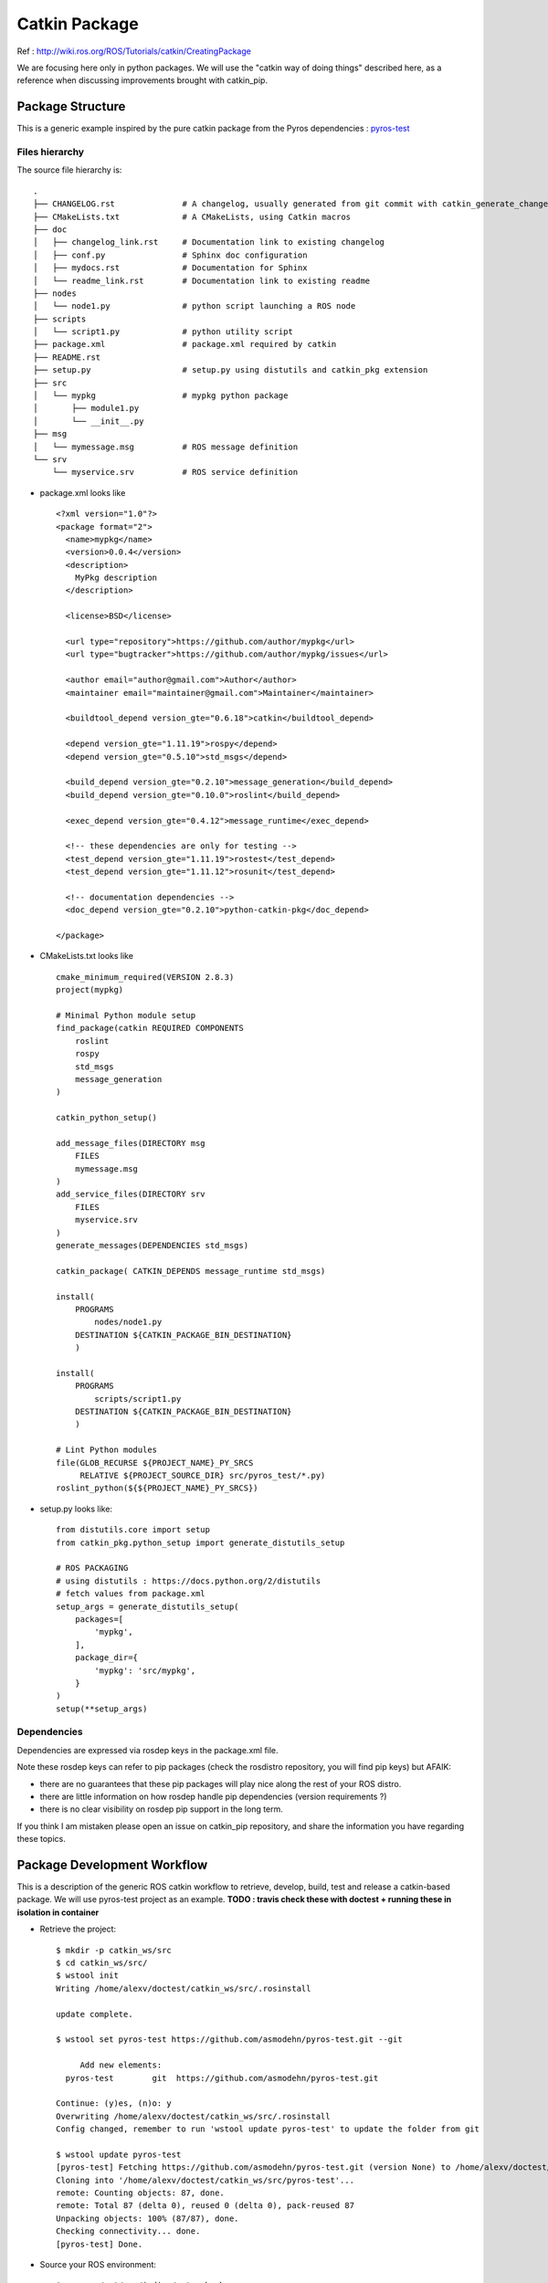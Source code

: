==============
Catkin Package
==============

Ref : http://wiki.ros.org/ROS/Tutorials/catkin/CreatingPackage

We are focusing here only in python packages.
We will use the "catkin way of doing things" described here, as a reference when discussing improvements brought with catkin_pip.

Package Structure
=================

This is a generic example inspired by the pure catkin package from the Pyros dependencies : `pyros-test <https://github.com/asmodehn/pyros-test>`_


Files hierarchy
---------------


The source file hierarchy is::

    .
    ├── CHANGELOG.rst              # A changelog, usually generated from git commit with catkin_generate_changelog
    ├── CMakeLists.txt             # A CMakeLists, using Catkin macros
    ├── doc
    │   ├── changelog_link.rst     # Documentation link to existing changelog
    │   ├── conf.py                # Sphinx doc configuration
    │   ├── mydocs.rst             # Documentation for Sphinx
    │   └── readme_link.rst        # Documentation link to existing readme
    ├── nodes
    │   └── node1.py               # python script launching a ROS node
    ├── scripts
    │   └── script1.py             # python utility script
    ├── package.xml                # package.xml required by catkin
    ├── README.rst
    ├── setup.py                   # setup.py using distutils and catkin_pkg extension
    ├── src
    │   └── mypkg                  # mypkg python package
    │       ├── module1.py
    │       └── __init__.py
    ├── msg
    │   └── mymessage.msg          # ROS message definition
    └── srv
        └── myservice.srv          # ROS service definition


- package.xml looks like ::

    <?xml version="1.0"?>
    <package format="2">
      <name>mypkg</name>
      <version>0.0.4</version>
      <description>
        MyPkg description
      </description>

      <license>BSD</license>

      <url type="repository">https://github.com/author/mypkg</url>
      <url type="bugtracker">https://github.com/author/mypkg/issues</url>

      <author email="author@gmail.com">Author</author>
      <maintainer email="maintainer@gmail.com">Maintainer</maintainer>

      <buildtool_depend version_gte="0.6.18">catkin</buildtool_depend>

      <depend version_gte="1.11.19">rospy</depend>
      <depend version_gte="0.5.10">std_msgs</depend>

      <build_depend version_gte="0.2.10">message_generation</build_depend>
      <build_depend version_gte="0.10.0">roslint</build_depend>

      <exec_depend version_gte="0.4.12">message_runtime</exec_depend>

      <!-- these dependencies are only for testing -->
      <test_depend version_gte="1.11.19">rostest</test_depend>
      <test_depend version_gte="1.11.12">rosunit</test_depend>

      <!-- documentation dependencies -->
      <doc_depend version_gte="0.2.10">python-catkin-pkg</doc_depend>

    </package>



- CMakeLists.txt looks like ::

    cmake_minimum_required(VERSION 2.8.3)
    project(mypkg)

    # Minimal Python module setup
    find_package(catkin REQUIRED COMPONENTS
        roslint
        rospy
        std_msgs
        message_generation
    )

    catkin_python_setup()

    add_message_files(DIRECTORY msg
        FILES
        mymessage.msg
    )
    add_service_files(DIRECTORY srv
        FILES
        myservice.srv
    )
    generate_messages(DEPENDENCIES std_msgs)

    catkin_package( CATKIN_DEPENDS message_runtime std_msgs)

    install(
        PROGRAMS
            nodes/node1.py
        DESTINATION ${CATKIN_PACKAGE_BIN_DESTINATION}
        )

    install(
        PROGRAMS
            scripts/script1.py
        DESTINATION ${CATKIN_PACKAGE_BIN_DESTINATION}
        )

    # Lint Python modules
    file(GLOB_RECURSE ${PROJECT_NAME}_PY_SRCS
         RELATIVE ${PROJECT_SOURCE_DIR} src/pyros_test/*.py)
    roslint_python(${${PROJECT_NAME}_PY_SRCS})


- setup.py looks like::

    from distutils.core import setup
    from catkin_pkg.python_setup import generate_distutils_setup

    # ROS PACKAGING
    # using distutils : https://docs.python.org/2/distutils
    # fetch values from package.xml
    setup_args = generate_distutils_setup(
        packages=[
            'mypkg',
        ],
        package_dir={
            'mypkg': 'src/mypkg',
        }
    )
    setup(**setup_args)


Dependencies
------------

Dependencies are expressed via rosdep keys in the package.xml file.

Note these rosdep keys can refer to pip packages (check the rosdistro repository, you will find pip keys) but AFAIK:

- there are no guarantees that these pip packages will play nice along the rest of your ROS distro.
- there are little information on how rosdep handle pip dependencies (version requirements ?)
- there is no clear visibility on rosdep pip support in the long term.

If you think I am mistaken please open an issue on catkin_pip repository, and share the information you have regarding these topics.


Package Development Workflow
============================

This is a description of the generic ROS catkin workflow to retrieve, develop, build, test and release a catkin-based package.
We will use pyros-test project as an example.
**TODO : travis check these with doctest + running these in isolation in container**

- Retrieve the project::

    $ mkdir -p catkin_ws/src
    $ cd catkin_ws/src/
    $ wstool init
    Writing /home/alexv/doctest/catkin_ws/src/.rosinstall

    update complete.

    $ wstool set pyros-test https://github.com/asmodehn/pyros-test.git --git

         Add new elements:
      pyros-test   	git  https://github.com/asmodehn/pyros-test.git

    Continue: (y)es, (n)o: y
    Overwriting /home/alexv/doctest/catkin_ws/src/.rosinstall
    Config changed, remember to run 'wstool update pyros-test' to update the folder from git

    $ wstool update pyros-test
    [pyros-test] Fetching https://github.com/asmodehn/pyros-test.git (version None) to /home/alexv/doctest/catkin_ws/src/pyros-test
    Cloning into '/home/alexv/doctest/catkin_ws/src/pyros-test'...
    remote: Counting objects: 87, done.
    remote: Total 87 (delta 0), reused 0 (delta 0), pack-reused 87
    Unpacking objects: 100% (87/87), done.
    Checking connectivity... done.
    [pyros-test] Done.


- Source your ROS environment::

    $ source /opt/ros/indigo/setup.bash

- Build with catkin_make::

    $ catkin_make
    Base path: /home/alexv/doctest/catkin_ws
    Source space: /home/alexv/doctest/catkin_ws/src
    Build space: /home/alexv/doctest/catkin_ws/build
    Devel space: /home/alexv/doctest/catkin_ws/devel
    Install space: /home/alexv/doctest/catkin_ws/install
    Creating symlink "/home/alexv/doctest/catkin_ws/src/CMakeLists.txt" pointing to "/opt/ros/indigo/share/catkin/cmake/toplevel.cmake"
    ####
    #### Running command: "cmake /home/alexv/doctest/catkin_ws/src -DCATKIN_DEVEL_PREFIX=/home/alexv/doctest/catkin_ws/devel -DCMAKE_INSTALL_PREFIX=/home/alexv/doctest/catkin_ws/install -G Unix Makefiles" in "/home/alexv/doctest/catkin_ws/build"
    ####
    -- The C compiler identification is GNU 4.8.4
    -- The CXX compiler identification is GNU 4.8.4
    -- Check for working C compiler: /usr/bin/cc
    -- Check for working C compiler: /usr/bin/cc -- works
    -- Detecting C compiler ABI info
    -- Detecting C compiler ABI info - done
    -- Check for working CXX compiler: /usr/bin/c++
    -- Check for working CXX compiler: /usr/bin/c++ -- works
    -- Detecting CXX compiler ABI info
    -- Detecting CXX compiler ABI info - done
    -- Using CATKIN_DEVEL_PREFIX: /home/alexv/doctest/catkin_ws/devel
    -- Using CMAKE_PREFIX_PATH: /opt/ros/indigo
    -- This workspace overlays: /opt/ros/indigo
    -- Found PythonInterp: /usr/bin/python (found version "2.7.6")
    -- Using PYTHON_EXECUTABLE: /usr/bin/python
    -- Using Debian Python package layout
    -- Using empy: /usr/bin/empy
    -- Using CATKIN_ENABLE_TESTING: ON
    -- Call enable_testing()
    -- Using CATKIN_TEST_RESULTS_DIR: /home/alexv/doctest/catkin_ws/build/test_results
    -- Looking for include file pthread.h
    -- Looking for include file pthread.h - found
    -- Looking for pthread_create
    -- Looking for pthread_create - not found
    -- Looking for pthread_create in pthreads
    -- Looking for pthread_create in pthreads - not found
    -- Looking for pthread_create in pthread
    -- Looking for pthread_create in pthread - found
    -- Found Threads: TRUE
    -- Found gtest sources under '/usr/src/gtest': gtests will be built
    -- Using Python nosetests: /usr/bin/nosetests-2.7
    -- catkin 0.6.18
    -- BUILD_SHARED_LIBS is on
    -- ~~~~~~~~~~~~~~~~~~~~~~~~~~~~~~~~~~~~~~~~~~~~~~~~~
    -- ~~  traversing 1 packages in topological order:
    -- ~~  - pyros_test
    -- ~~~~~~~~~~~~~~~~~~~~~~~~~~~~~~~~~~~~~~~~~~~~~~~~~
    -- +++ processing catkin package: 'pyros_test'
    -- ==> add_subdirectory(pyros-test)
    -- Using these message generators: gencpp;genlisp;genpy
    -- pyros_test: 0 messages, 1 services
    -- Configuring done
    -- Generating done
    -- Build files have been written to: /home/alexv/doctest/catkin_ws/build
    ####
    #### Running command: "make -j8 -l8" in "/home/alexv/doctest/catkin_ws/build"
    ####
    Scanning dependencies of target std_msgs_generate_messages_cpp
    Scanning dependencies of target std_msgs_generate_messages_py
    Scanning dependencies of target _pyros_test_generate_messages_check_deps_StringEchoService
    Scanning dependencies of target std_msgs_generate_messages_lisp
    [  0%] [  0%] Built target std_msgs_generate_messages_cpp
    [  0%] Built target std_msgs_generate_messages_py
    Built target std_msgs_generate_messages_lisp
    [  0%] Built target _pyros_test_generate_messages_check_deps_StringEchoService
    Scanning dependencies of target pyros_test_generate_messages_cpp
    Scanning dependencies of target pyros_test_generate_messages_lisp
    Scanning dependencies of target pyros_test_generate_messages_py
    [ 75%] [ 75%] [ 75%] Generating Lisp code from pyros_test/StringEchoService.srv
    Generating C++ code from pyros_test/StringEchoService.srv
    Generating Python code from SRV pyros_test/StringEchoService
    [100%] Generating Python srv __init__.py for pyros_test
    [100%] Built target pyros_test_generate_messages_lisp
    [100%] Built target pyros_test_generate_messages_py
    [100%] Built target pyros_test_generate_messages_cpp
    Scanning dependencies of target pyros_test_generate_messages
    [100%] Built target pyros_test_generate_messages




- Source devel space::

    $ source devel/setup.bash


- Run tests with catkin_make test::

    $ catkin_make test
    Base path: /home/alexv/doctest/catkin_ws
    Source space: /home/alexv/doctest/catkin_ws/src
    Build space: /home/alexv/doctest/catkin_ws/build
    Devel space: /home/alexv/doctest/catkin_ws/devel
    Install space: /home/alexv/doctest/catkin_ws/install
    ####
    #### Running command: "make cmake_check_build_system" in "/home/alexv/doctest/catkin_ws/build"
    ####
    ####
    #### Running command: "make test -j8 -l8" in "/home/alexv/doctest/catkin_ws/build"
    ####
    Running tests...
    Test project /home/alexv/doctest/catkin_ws/build
    No tests were found!!!


- Debug tests with catkin_make run_tests::

    $ catkin_make run_tests
    Base path: /home/alexv/doctest/catkin_ws
    Source space: /home/alexv/doctest/catkin_ws/src
    Build space: /home/alexv/doctest/catkin_ws/build
    Devel space: /home/alexv/doctest/catkin_ws/devel
    Install space: /home/alexv/doctest/catkin_ws/install
    ####
    #### Running command: "make cmake_check_build_system" in "/home/alexv/doctest/catkin_ws/build"
    ####
    ####
    #### Running command: "make run_tests -j8 -l8" in "/home/alexv/doctest/catkin_ws/build"
    ####
    Scanning dependencies of target run_tests
    Built target run_tests



From a different shell to not have your environment polluted with devel space:


- Source your ROS environment::

    $ source /opt/ros/indigo/setup.bash

- Install with catkin_make install::

    $ catkin_make install
    Base path: /home/alexv/doctest/catkin_ws
    Source space: /home/alexv/doctest/catkin_ws/src
    Build space: /home/alexv/doctest/catkin_ws/build
    Devel space: /home/alexv/doctest/catkin_ws/devel
    Install space: /home/alexv/doctest/catkin_ws/install
    ####
    #### Running command: "make cmake_check_build_system" in "/home/alexv/doctest/catkin_ws/build"
    ####
    ####
    #### Running command: "make install -j8 -l8" in "/home/alexv/doctest/catkin_ws/build"
    ####
    [  0%] [  0%] [  0%] Built target std_msgs_generate_messages_lisp
    Built target std_msgs_generate_messages_py
    Built target std_msgs_generate_messages_cpp
    [  0%] Built target _pyros_test_generate_messages_check_deps_StringEchoService
    [100%] [100%] [100%] Built target pyros_test_generate_messages_lisp
    Built target pyros_test_generate_messages_cpp
    Built target pyros_test_generate_messages_py
    [100%] Built target pyros_test_generate_messages
    Install the project...
    -- Install configuration: ""
    -- Installing: /home/alexv/doctest/catkin_ws/install/_setup_util.py
    -- Installing: /home/alexv/doctest/catkin_ws/install/env.sh
    -- Installing: /home/alexv/doctest/catkin_ws/install/setup.bash
    -- Installing: /home/alexv/doctest/catkin_ws/install/setup.sh
    -- Installing: /home/alexv/doctest/catkin_ws/install/setup.zsh
    -- Installing: /home/alexv/doctest/catkin_ws/install/.rosinstall
    + cd /home/alexv/doctest/catkin_ws/src/pyros-test
    + mkdir -p /home/alexv/doctest/catkin_ws/install/lib/python2.7/dist-packages
    + /usr/bin/env PYTHONPATH=/home/alexv/doctest/catkin_ws/install/lib/python2.7/dist-packages:/home/alexv/doctest/catkin_ws/build/lib/python2.7/dist-packages:/opt/ros/indigo/lib/python2.7/dist-packages CATKIN_BINARY_DIR=/home/alexv/doctest/catkin_ws/build /usr/bin/python /home/alexv/doctest/catkin_ws/src/pyros-test/setup.py build --build-base /home/alexv/doctest/catkin_ws/build/pyros-test install --install-layout=deb --prefix=/home/alexv/doctest/catkin_ws/install --install-scripts=/home/alexv/doctest/catkin_ws/install/bin
    running build
    running build_py
    creating /home/alexv/doctest/catkin_ws/build/pyros-test/lib.linux-x86_64-2.7
    creating /home/alexv/doctest/catkin_ws/build/pyros-test/lib.linux-x86_64-2.7/pyros_test
    copying src/pyros_test/echo_node.py -> /home/alexv/doctest/catkin_ws/build/pyros-test/lib.linux-x86_64-2.7/pyros_test
    copying src/pyros_test/__init__.py -> /home/alexv/doctest/catkin_ws/build/pyros-test/lib.linux-x86_64-2.7/pyros_test
    running install
    running install_lib
    creating /home/alexv/doctest/catkin_ws/install/lib/python2.7/dist-packages/pyros_test
    copying /home/alexv/doctest/catkin_ws/build/pyros-test/lib.linux-x86_64-2.7/pyros_test/echo_node.py -> /home/alexv/doctest/catkin_ws/install/lib/python2.7/dist-packages/pyros_test
    copying /home/alexv/doctest/catkin_ws/build/pyros-test/lib.linux-x86_64-2.7/pyros_test/__init__.py -> /home/alexv/doctest/catkin_ws/install/lib/python2.7/dist-packages/pyros_test
    byte-compiling /home/alexv/doctest/catkin_ws/install/lib/python2.7/dist-packages/pyros_test/echo_node.py to echo_node.pyc
    byte-compiling /home/alexv/doctest/catkin_ws/install/lib/python2.7/dist-packages/pyros_test/__init__.py to __init__.pyc
    running install_egg_info
    Writing /home/alexv/doctest/catkin_ws/install/lib/python2.7/dist-packages/pyros_test-0.0.4.egg-info
    -- Installing: /home/alexv/doctest/catkin_ws/install/share/pyros_test/srv/StringEchoService.srv
    -- Installing: /home/alexv/doctest/catkin_ws/install/share/pyros_test/cmake/pyros_test-msg-paths.cmake
    -- Installing: /home/alexv/doctest/catkin_ws/install/include/pyros_test
    -- Installing: /home/alexv/doctest/catkin_ws/install/include/pyros_test/StringEchoServiceResponse.h
    -- Installing: /home/alexv/doctest/catkin_ws/install/include/pyros_test/StringEchoServiceRequest.h
    -- Installing: /home/alexv/doctest/catkin_ws/install/include/pyros_test/StringEchoService.h
    -- Installing: /home/alexv/doctest/catkin_ws/install/share/common-lisp/ros/pyros_test
    -- Installing: /home/alexv/doctest/catkin_ws/install/share/common-lisp/ros/pyros_test/srv
    -- Installing: /home/alexv/doctest/catkin_ws/install/share/common-lisp/ros/pyros_test/srv/_package.lisp
    -- Installing: /home/alexv/doctest/catkin_ws/install/share/common-lisp/ros/pyros_test/srv/pyros_test-srv.asd
    -- Installing: /home/alexv/doctest/catkin_ws/install/share/common-lisp/ros/pyros_test/srv/StringEchoService.lisp
    -- Installing: /home/alexv/doctest/catkin_ws/install/share/common-lisp/ros/pyros_test/srv/_package_StringEchoService.lisp
    Listing /home/alexv/doctest/catkin_ws/devel/lib/python2.7/dist-packages/pyros_test ...
    Compiling /home/alexv/doctest/catkin_ws/devel/lib/python2.7/dist-packages/pyros_test/__init__.py ...
    Listing /home/alexv/doctest/catkin_ws/devel/lib/python2.7/dist-packages/pyros_test/srv ...
    Compiling /home/alexv/doctest/catkin_ws/devel/lib/python2.7/dist-packages/pyros_test/srv/_StringEchoService.py ...
    Compiling /home/alexv/doctest/catkin_ws/devel/lib/python2.7/dist-packages/pyros_test/srv/__init__.py ...
    -- Installing: /home/alexv/doctest/catkin_ws/install/lib/python2.7/dist-packages/pyros_test
    -- Installing: /home/alexv/doctest/catkin_ws/install/lib/python2.7/dist-packages/pyros_test/srv
    -- Installing: /home/alexv/doctest/catkin_ws/install/lib/python2.7/dist-packages/pyros_test/srv/_StringEchoService.pyc
    -- Installing: /home/alexv/doctest/catkin_ws/install/lib/python2.7/dist-packages/pyros_test/srv/_StringEchoService.py
    -- Installing: /home/alexv/doctest/catkin_ws/install/lib/python2.7/dist-packages/pyros_test
    -- Installing: /home/alexv/doctest/catkin_ws/install/lib/python2.7/dist-packages/pyros_test/srv
    -- Installing: /home/alexv/doctest/catkin_ws/install/lib/python2.7/dist-packages/pyros_test/srv/__init__.pyc
    -- Installing: /home/alexv/doctest/catkin_ws/install/lib/python2.7/dist-packages/pyros_test/srv/__init__.py
    -- Installing: /home/alexv/doctest/catkin_ws/install/lib/pkgconfig/pyros_test.pc
    -- Installing: /home/alexv/doctest/catkin_ws/install/share/pyros_test/cmake/pyros_test-msg-extras.cmake
    -- Installing: /home/alexv/doctest/catkin_ws/install/share/pyros_test/cmake/pyros_testConfig.cmake
    -- Installing: /home/alexv/doctest/catkin_ws/install/share/pyros_test/cmake/pyros_testConfig-version.cmake
    -- Installing: /home/alexv/doctest/catkin_ws/install/share/pyros_test/package.xml
    -- Installing: /home/alexv/doctest/catkin_ws/install/lib/pyros_test/echo.py
    -- Installing: /home/alexv/doctest/catkin_ws/install/lib/pyros_test/emptyService.py
    -- Installing: /home/alexv/doctest/catkin_ws/install/lib/pyros_test/slowService.py
    -- Installing: /home/alexv/doctest/catkin_ws/install/lib/pyros_test/triggerService.py
    -- Installing: /home/alexv/doctest/catkin_ws/install/lib/pyros_test/common.py
    -- Installing: /home/alexv/doctest/catkin_ws/install/lib/pyros_test/string_pub_node.py
    -- Installing: /home/alexv/doctest/catkin_ws/install/lib/pyros_test/string_pubnot_node.py
    -- Installing: /home/alexv/doctest/catkin_ws/install/lib/pyros_test/string_slow_node.py
    -- Installing: /home/alexv/doctest/catkin_ws/install/lib/pyros_test/string_sub_node.py



- Source the install space::

    $ source install/setup.bash


- Run tests as a final user would::

    **TODO**

Release

- Change to the project directory you want to release::

    $ cd src/pyros-test/

- Generate the changelog::

    $ catkin_generate_changelog
    Found packages: pyros_test
    Querying commit information since latest tag...
    Updating forthcoming section of changelog files...
    - updating './CHANGELOG.rst'
    Done.
    Please review the extracted commit messages and consolidate the changelog entries before committing the files!


- Prepare the release::

    $ catkin_prepare_release

- bloom-release --rosdistro indigo --track indigo pyros_test



**If this is not accurate, if I missed a step, or if there is a better way to do the same, please open a PullRequest or an issue on the catkin_pip repository with the related information so this doc can be corrected**

**TODO : review this with the new catkin tools coming up (ie catkin build)**



Continuous Testing Workflow
===========================

Because no software works until it has been tested, you should configure travis on your repository to run test with each commit and pull request.

Catkin testing can be done with a simple `.travis.yml` file and a small shell script.


